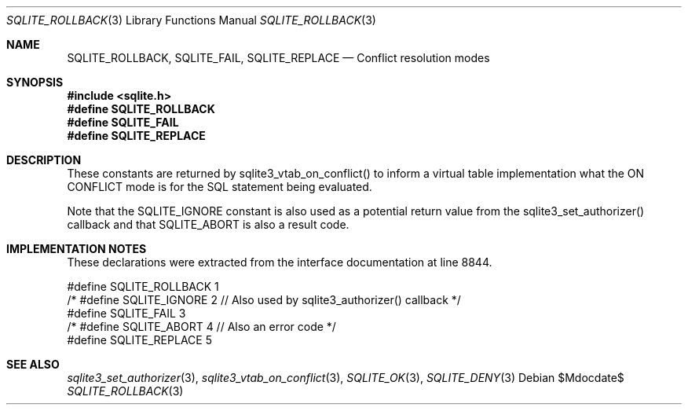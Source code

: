 .Dd $Mdocdate$
.Dt SQLITE_ROLLBACK 3
.Os
.Sh NAME
.Nm SQLITE_ROLLBACK ,
.Nm SQLITE_FAIL ,
.Nm SQLITE_REPLACE
.Nd Conflict resolution modes
.Sh SYNOPSIS
.In sqlite.h
.Fd #define SQLITE_ROLLBACK
.Fd #define SQLITE_FAIL
.Fd #define SQLITE_REPLACE
.Sh DESCRIPTION
These constants are returned by sqlite3_vtab_on_conflict()
to inform a virtual table implementation what the ON CONFLICT
mode is for the SQL statement being evaluated.
.Pp
Note that the SQLITE_IGNORE constant is also used as a
potential return value from the sqlite3_set_authorizer()
callback and that SQLITE_ABORT is also a result code.
.Sh IMPLEMENTATION NOTES
These declarations were extracted from the
interface documentation at line 8844.
.Bd -literal
#define SQLITE_ROLLBACK 1
/* #define SQLITE_IGNORE 2 // Also used by sqlite3_authorizer() callback */
#define SQLITE_FAIL     3
/* #define SQLITE_ABORT 4  // Also an error code */
#define SQLITE_REPLACE  5
.Ed
.Sh SEE ALSO
.Xr sqlite3_set_authorizer 3 ,
.Xr sqlite3_vtab_on_conflict 3 ,
.Xr SQLITE_OK 3 ,
.Xr SQLITE_DENY 3
